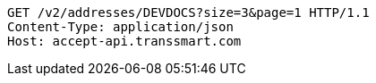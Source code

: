[source,http,options="nowrap"]
----
GET /v2/addresses/DEVDOCS?size=3&page=1 HTTP/1.1
Content-Type: application/json
Host: accept-api.transsmart.com

----